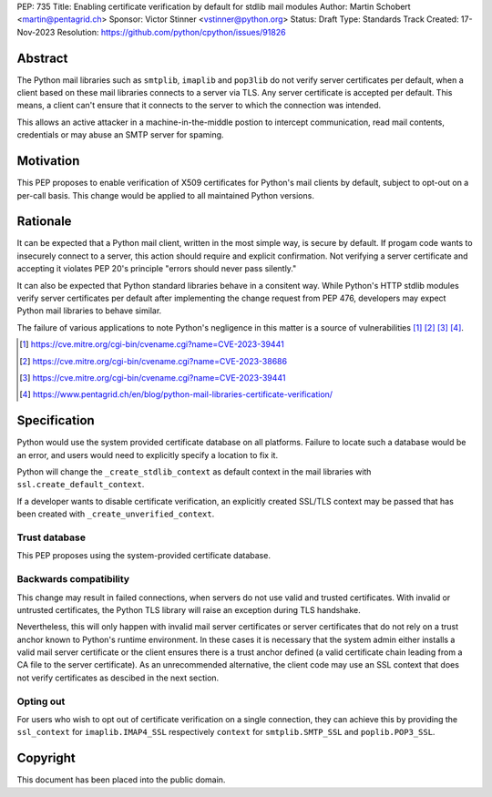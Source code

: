 PEP: 735
Title: Enabling certificate verification by default for stdlib mail modules
Author: Martin Schobert <martin@pentagrid.ch>
Sponsor: Victor Stinner <vstinner@python.org>
Status: Draft
Type: Standards Track
Created: 17-Nov-2023
Resolution: https://github.com/python/cpython/issues/91826

Abstract
=========

The Python mail libraries such as ``smtplib``, ``imaplib`` and ``pop3lib``
do not verify server certificates per default, when a client based on these
mail libraries connects to a server via TLS. Any server certificate is
accepted per default. This means, a client can't ensure that it connects
to the server to which the connection was intended.

This allows an active attacker in a machine-in-the-middle postion to intercept
communication, read mail contents, credentials or may abuse an SMTP server
for spaming.

Motivation
===========

This PEP proposes to enable verification of X509 certificates for Python's
mail clients by default, subject to opt-out on a per-call basis. This change
would be applied to all maintained Python versions.

Rationale
=========

It can be expected that a Python mail client, written in the most simple way, is
secure by default. If progam code wants to insecurely connect to a server, this
action should require and explicit confirmation. Not verifying a server certificate
and accepting it violates PEP 20's principle "errors should never pass silently."

It can also be expected that Python standard libraries behave in a consitent way.
While Python's HTTP stdlib modules verify server certificates per default after
implementing the change request from PEP 476, developers may expect Python mail
libraries to behave similar.

The failure of various applications to note Python's negligence in this matter
is a source of vulnerabilities [#]_ [#]_ [#]_ [#]_.

.. [#] https://cve.mitre.org/cgi-bin/cvename.cgi?name=CVE-2023-39441
.. [#] https://cve.mitre.org/cgi-bin/cvename.cgi?name=CVE-2023-38686
.. [#] https://cve.mitre.org/cgi-bin/cvename.cgi?name=CVE-2023-39441
.. [#] https://www.pentagrid.ch/en/blog/python-mail-libraries-certificate-verification/

Specification
=================

Python would use the system provided certificate database on all platforms.
Failure to locate such a database would be an error, and users would need to
explicitly specify a location to fix it.

Python will change the ``_create_stdlib_context`` as default context in the
mail libraries with ``ssl.create_default_context``.

If a developer wants to disable certificate verification, an explicitly created
SSL/TLS context may be passed that has been created with ``_create_unverified_context``.

Trust database
--------------

This PEP proposes using the system-provided certificate database.

Backwards compatibility
-----------------------

This change may result in failed connections, when servers do not use
valid and trusted certificates. With invalid or untrusted certificates, the Python
TLS library will raise an exception during TLS handshake.

Nevertheless, this will only happen with invalid mail server certificates or
server certificates that do not rely on a trust anchor known to Python's
runtime environment. In these cases it is necessary that the system admin
either installs a valid mail server certificate or the client ensures
there is a trust anchor defined (a valid certificate chain leading from a CA
file to the server certificate). As an unrecommended alternative, the client
code may use an SSL context that does not verify certificates as descibed
in the next section.

Opting out
----------

For users who wish to opt out of certificate verification on a single
connection, they can achieve this by providing the ``ssl_context``
for ``imaplib.IMAP4_SSL`` respectively ``context`` for ``smtplib.SMTP_SSL`` and
``poplib.POP3_SSL``.


Copyright
=========

This document has been placed into the public domain.


..
   Local Variables:
   mode: indented-text
   indent-tabs-mode: nil
   sentence-end-double-space: t
   fill-column: 70
   coding: utf-8
